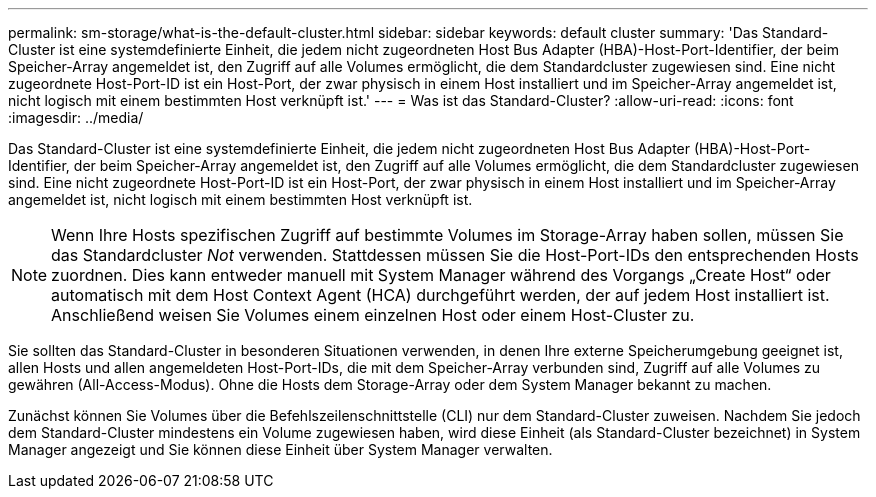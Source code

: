 ---
permalink: sm-storage/what-is-the-default-cluster.html 
sidebar: sidebar 
keywords: default cluster 
summary: 'Das Standard-Cluster ist eine systemdefinierte Einheit, die jedem nicht zugeordneten Host Bus Adapter (HBA)-Host-Port-Identifier, der beim Speicher-Array angemeldet ist, den Zugriff auf alle Volumes ermöglicht, die dem Standardcluster zugewiesen sind. Eine nicht zugeordnete Host-Port-ID ist ein Host-Port, der zwar physisch in einem Host installiert und im Speicher-Array angemeldet ist, nicht logisch mit einem bestimmten Host verknüpft ist.' 
---
= Was ist das Standard-Cluster?
:allow-uri-read: 
:icons: font
:imagesdir: ../media/


[role="lead"]
Das Standard-Cluster ist eine systemdefinierte Einheit, die jedem nicht zugeordneten Host Bus Adapter (HBA)-Host-Port-Identifier, der beim Speicher-Array angemeldet ist, den Zugriff auf alle Volumes ermöglicht, die dem Standardcluster zugewiesen sind. Eine nicht zugeordnete Host-Port-ID ist ein Host-Port, der zwar physisch in einem Host installiert und im Speicher-Array angemeldet ist, nicht logisch mit einem bestimmten Host verknüpft ist.

[NOTE]
====
Wenn Ihre Hosts spezifischen Zugriff auf bestimmte Volumes im Storage-Array haben sollen, müssen Sie das Standardcluster _Not_ verwenden. Stattdessen müssen Sie die Host-Port-IDs den entsprechenden Hosts zuordnen. Dies kann entweder manuell mit System Manager während des Vorgangs „Create Host“ oder automatisch mit dem Host Context Agent (HCA) durchgeführt werden, der auf jedem Host installiert ist. Anschließend weisen Sie Volumes einem einzelnen Host oder einem Host-Cluster zu.

====
Sie sollten das Standard-Cluster in besonderen Situationen verwenden, in denen Ihre externe Speicherumgebung geeignet ist, allen Hosts und allen angemeldeten Host-Port-IDs, die mit dem Speicher-Array verbunden sind, Zugriff auf alle Volumes zu gewähren (All-Access-Modus). Ohne die Hosts dem Storage-Array oder dem System Manager bekannt zu machen.

Zunächst können Sie Volumes über die Befehlszeilenschnittstelle (CLI) nur dem Standard-Cluster zuweisen. Nachdem Sie jedoch dem Standard-Cluster mindestens ein Volume zugewiesen haben, wird diese Einheit (als Standard-Cluster bezeichnet) in System Manager angezeigt und Sie können diese Einheit über System Manager verwalten.
